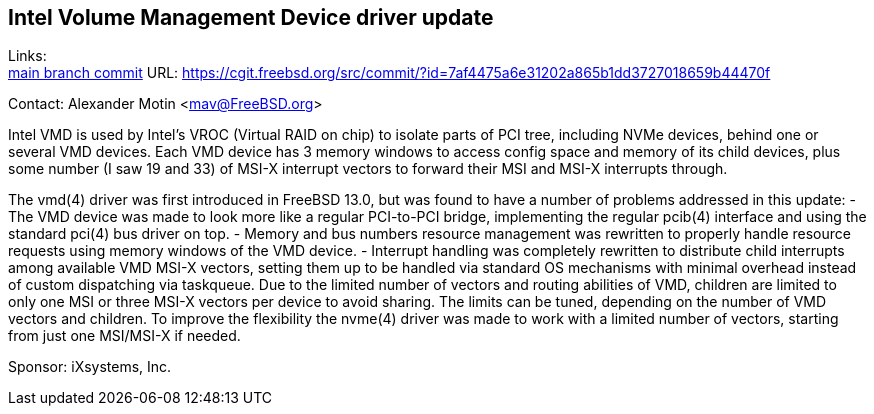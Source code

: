 == Intel Volume Management Device driver update

Links: +
link:https://cgit.freebsd.org/src/commit/?id=7af4475a6e31202a865b1dd3727018659b44470f[main branch commit] URL: https://cgit.freebsd.org/src/commit/?id=7af4475a6e31202a865b1dd3727018659b44470f[https://cgit.freebsd.org/src/commit/?id=7af4475a6e31202a865b1dd3727018659b44470f]

Contact: Alexander Motin <mav@FreeBSD.org>

Intel VMD is used by Intel's VROC (Virtual RAID on chip) to isolate parts of
PCI tree, including NVMe devices, behind one or several VMD devices.
Each VMD device has 3 memory windows to access config space and memory of its
child devices, plus some number (I saw 19 and 33) of MSI-X interrupt vectors
to forward their MSI and MSI-X interrupts through.

The vmd(4) driver was first introduced in FreeBSD 13.0, but was found to have
a number of problems addressed in this update:
 - The VMD device was made to look more like a regular PCI-to-PCI bridge,
implementing the regular pcib(4) interface and using the standard pci(4) bus
driver on top.
 - Memory and bus numbers resource management was rewritten to properly handle
resource requests using memory windows of the VMD device.
 - Interrupt handling was completely rewritten to distribute child interrupts
among available VMD MSI-X vectors, setting them up to be handled via standard
OS mechanisms with minimal overhead instead of custom dispatching via taskqueue.
Due to the limited number of vectors and routing abilities of VMD, children are
limited to only one MSI or three MSI-X vectors per device to avoid sharing.
The limits can be tuned, depending on the number of VMD vectors and children.
To improve the flexibility the nvme(4) driver was made to work with a limited
number of vectors, starting from just one MSI/MSI-X if needed.

Sponsor: iXsystems, Inc.
